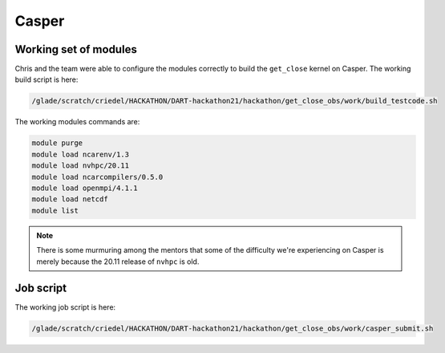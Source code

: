 ######
Casper
######


Working set of modules
======================

Chris and the team were able to configure the modules correctly to build the
``get_close`` kernel on Casper. The working build script is here:

.. code-block::

   /glade/scratch/criedel/HACKATHON/DART-hackathon21/hackathon/get_close_obs/work/build_testcode.sh 

The working modules commands are:

.. code-block::

   module purge
   module load ncarenv/1.3
   module load nvhpc/20.11
   module load ncarcompilers/0.5.0
   module load openmpi/4.1.1
   module load netcdf
   module list

.. note::

   There is some murmuring among the mentors that some of the difficulty we're
   experiencing on Casper is merely because the 20.11 release of ``nvhpc`` is
   old.

Job script
==========

The working job script is here:

.. code-block::

   /glade/scratch/criedel/HACKATHON/DART-hackathon21/hackathon/get_close_obs/work/casper_submit.sh

